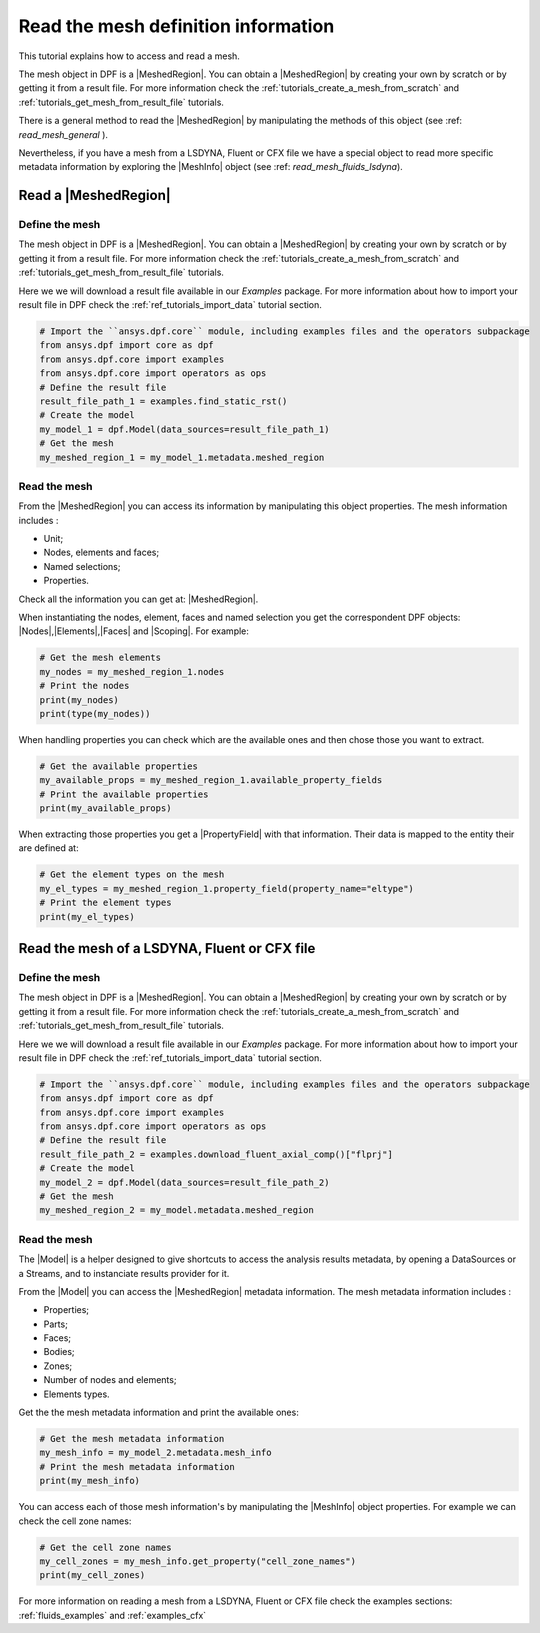 .. _tutorials_read_mesh:

====================================
Read the mesh definition information
====================================

.. |MeshedRegion| replace:: :class:`MeshedRegion <ansys.dpf.core.meshed_region.MeshedRegion>`
.. |Model| replace:: :class:`Model <ansys.dpf.core.model.Model>`
.. |DataSources| replace:: :class:`Model <ansys.dpf.core.data_sources.DataSources>`
.. |MeshInfo| replace:: :class:`MeshInfo <ansys.dpf.core.mesh_info.MeshInfo>`
.. |Nodes| replace:: :class:`Nodes <ansys.dpf.core.nodes.Nodes>`
.. |Elements| replace:: :class:`Elements <ansys.dpf.core.elements.Elements>`
.. |Faces| replace:: :class:`Faces <ansys.dpf.core.faces.Faces>`
.. |Scoping| replace:: :class:`Scoping <ansys.dpf.core.scoping.Scoping>`
.. |PropertyField| replace:: :class:`PropertyField <ansys.dpf.core.property_field.PropertyField>`

This tutorial explains how to access and read a mesh.

The mesh object in DPF is a |MeshedRegion|. You can obtain a |MeshedRegion| by creating your
own by scratch or by getting it from a result file. For more information check the
:ref:`tutorials_create_a_mesh_from_scratch` and :ref:`tutorials_get_mesh_from_result_file` tutorials.

There is a general method to read the |MeshedRegion| by manipulating
the methods of this object (see :ref: `read_mesh_general` ).

Nevertheless, if you have a mesh from a LSDYNA, Fluent or CFX file we have a
special object to read more specific metadata information by
exploring the |MeshInfo| object (see :ref: `read_mesh_fluids_lsdyna`).

.. _read_mesh_general:

Read a |MeshedRegion|
---------------------

Define the mesh
^^^^^^^^^^^^^^^

The mesh object in DPF is a |MeshedRegion|. You can obtain a |MeshedRegion| by creating your
own by scratch or by getting it from a result file. For more information check the
:ref:`tutorials_create_a_mesh_from_scratch` and :ref:`tutorials_get_mesh_from_result_file` tutorials.

Here we we will download a  result file available in our `Examples` package.
For more information about how to import your result file in DPF check
the :ref:`ref_tutorials_import_data` tutorial section.

.. code-block:: python

    # Import the ``ansys.dpf.core`` module, including examples files and the operators subpackage
    from ansys.dpf import core as dpf
    from ansys.dpf.core import examples
    from ansys.dpf.core import operators as ops
    # Define the result file
    result_file_path_1 = examples.find_static_rst()
    # Create the model
    my_model_1 = dpf.Model(data_sources=result_file_path_1)
    # Get the mesh
    my_meshed_region_1 = my_model_1.metadata.meshed_region

Read the mesh
^^^^^^^^^^^^^

From the |MeshedRegion| you can access its information by manipulating this object properties.
The mesh information includes :

- Unit;
- Nodes, elements and faces;
- Named selections;
- Properties.

Check all the information you can get at: |MeshedRegion|.

When instantiating the nodes, element, faces and named selection you get the correspondent DPF objects:
|Nodes|,|Elements|,|Faces| and |Scoping|. For example:

.. code-block:: python

    # Get the mesh elements
    my_nodes = my_meshed_region_1.nodes
    # Print the nodes
    print(my_nodes)
    print(type(my_nodes))

.. rst-class:: sphx-glr-script-out

 .. jupyter-execute::
    :hide-code:

    from ansys.dpf import core as dpf
    from ansys.dpf.core import examples
    from ansys.dpf.core import operators as ops
    result_file_path_1 = examples.find_static_rst()
    my_model_1 = dpf.Model(data_sources=result_file_path_1)
    my_meshed_region_1 = my_model_1.metadata.meshed_region
    my_nodes = my_meshed_region_1.nodes
    print(my_nodes)
    print(type(my_nodes))

When handling properties you can check which are the available ones and then
chose those you want to extract.

.. code-block:: python

    # Get the available properties
    my_available_props = my_meshed_region_1.available_property_fields
    # Print the available properties
    print(my_available_props)

.. rst-class:: sphx-glr-script-out

 .. jupyter-execute::
    :hide-code:

    my_available_props = my_meshed_region_1.available_property_fields
    print(my_available_props)

When extracting those properties you get a |PropertyField| with that information. Their data is mapped
to the entity their are defined at:

.. code-block:: python

    # Get the element types on the mesh
    my_el_types = my_meshed_region_1.property_field(property_name="eltype")
    # Print the element types
    print(my_el_types)

.. rst-class:: sphx-glr-script-out

 .. jupyter-execute::
    :hide-code:

    my_el_types = my_meshed_region_1.property_field(property_name="eltype")
    print(my_el_types)

.. _read_mesh_fluids_lsdyna:

Read the mesh of a LSDYNA, Fluent or CFX file
---------------------------------------------

Define the mesh
^^^^^^^^^^^^^^^

The mesh object in DPF is a |MeshedRegion|. You can obtain a |MeshedRegion| by creating your
own by scratch or by getting it from a result file. For more information check the
:ref:`tutorials_create_a_mesh_from_scratch` and :ref:`tutorials_get_mesh_from_result_file` tutorials.

Here we we will download a  result file available in our `Examples` package.
For more information about how to import your result file in DPF check
the :ref:`ref_tutorials_import_data` tutorial section.

.. code-block:: python

    # Import the ``ansys.dpf.core`` module, including examples files and the operators subpackage
    from ansys.dpf import core as dpf
    from ansys.dpf.core import examples
    from ansys.dpf.core import operators as ops
    # Define the result file
    result_file_path_2 = examples.download_fluent_axial_comp()["flprj"]
    # Create the model
    my_model_2 = dpf.Model(data_sources=result_file_path_2)
    # Get the mesh
    my_meshed_region_2 = my_model.metadata.meshed_region

Read the mesh
^^^^^^^^^^^^^

The |Model| is a helper designed to give shortcuts to access the analysis results
metadata, by opening a DataSources or a Streams, and to instanciate results provider
for it.

From the |Model| you can access the |MeshedRegion| metadata information. The mesh metadata information
includes :

- Properties;
- Parts;
- Faces;
- Bodies;
- Zones;
- Number of nodes and elements;
- Elements types.

Get the the mesh metadata information and print the available ones:

.. code-block:: python

    # Get the mesh metadata information
    my_mesh_info = my_model_2.metadata.mesh_info
    # Print the mesh metadata information
    print(my_mesh_info)

.. rst-class:: sphx-glr-script-out

 .. jupyter-execute::
    :hide-code:

    from ansys.dpf import core as dpf
    from ansys.dpf.core import examples
    from ansys.dpf.core import operators as ops
    result_file_path_2 = examples.download_fluent_axial_comp()["flprj"]
    my_model_2 = dpf.Model(data_sources=result_file_path_2)
    my_meshed_region_2 = my_model_2.metadata.meshed_region
    my_mesh_info = my_model_2.metadata.mesh_info
    print(my_mesh_info)

You can access each of those mesh information's by manipulating the |MeshInfo| object properties.
For example we can check the cell zone names:

.. code-block:: python

    # Get the cell zone names
    my_cell_zones = my_mesh_info.get_property("cell_zone_names")
    print(my_cell_zones)

.. rst-class:: sphx-glr-script-out

 .. jupyter-execute::
    :hide-code:

    my_cell_zones = my_mesh_info.get_property("cell_zone_names")
    print(my_cell_zones)

For more information on reading a mesh from a LSDYNA, Fluent or CFX file check the examples sections:
:ref:`fluids_examples` and :ref:`examples_cfx`
